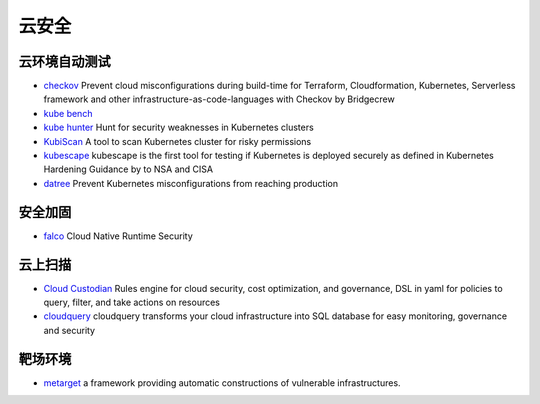 云安全
========================================

云环境自动测试
----------------------------------------
- `checkov <https://github.com/bridgecrewio/checkov>`_ Prevent cloud misconfigurations during build-time for Terraform, Cloudformation, Kubernetes, Serverless framework and other infrastructure-as-code-languages with Checkov by Bridgecrew
- `kube bench <https://github.com/aquasecurity/kube-bench>`_
- `kube hunter <https://github.com/aquasecurity/kube-hunter>`_ Hunt for security weaknesses in Kubernetes clusters
- `KubiScan <https://github.com/cyberark/KubiScan>`_ A tool to scan Kubernetes cluster for risky permissions
- `kubescape <https://github.com/armosec/kubescape>`_ kubescape is the first tool for testing if Kubernetes is deployed securely as defined in Kubernetes Hardening Guidance by to NSA and CISA
- `datree <https://github.com/datreeio/datree>`_ Prevent Kubernetes misconfigurations from reaching production

安全加固
----------------------------------------
- `falco <https://github.com/falcosecurity/falco>`_ Cloud Native Runtime Security

云上扫描
----------------------------------------
- `Cloud Custodian <https://github.com/cloud-custodian/cloud-custodian>`_ Rules engine for cloud security, cost optimization, and governance, DSL in yaml for policies to query, filter, and take actions on resources
- `cloudquery <https://github.com/cloudquery/cloudquery>`_ cloudquery transforms your cloud infrastructure into SQL database for easy monitoring, governance and security

靶场环境
----------------------------------------
- `metarget <https://github.com/Metarget/metarget>`_ a framework providing automatic constructions of vulnerable infrastructures.
